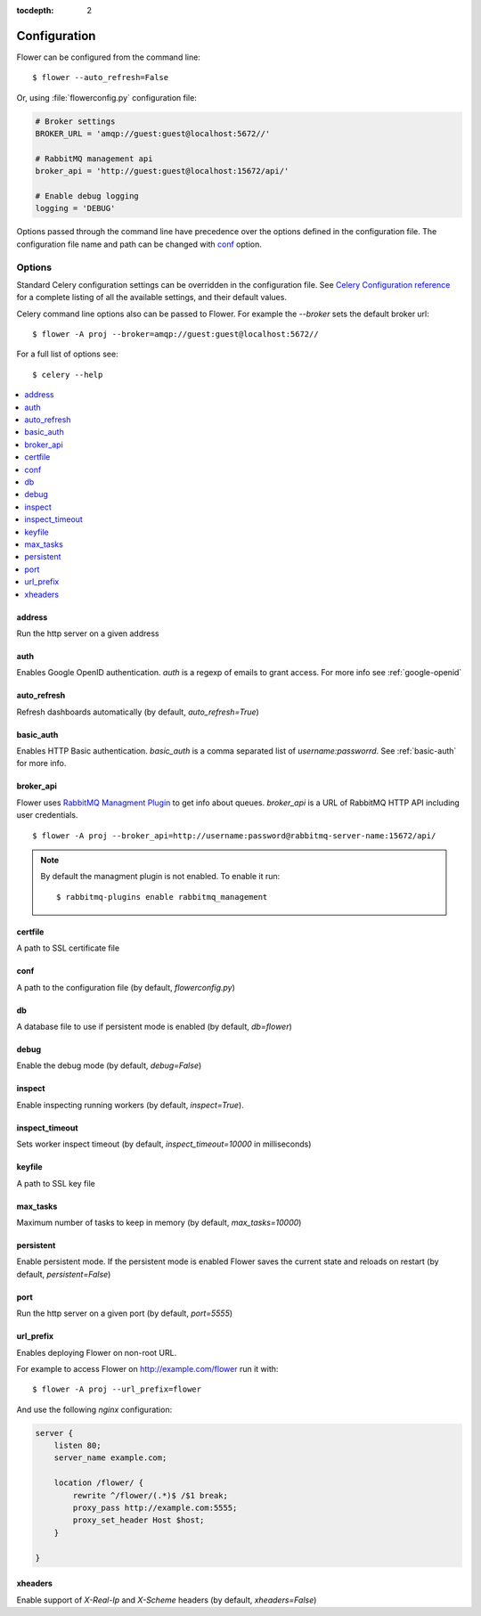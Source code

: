 :tocdepth: 2

Configuration
=============

Flower can be configured from the command line: ::

    $ flower --auto_refresh=False

Or, using :file:`flowerconfig.py` configuration file:

.. code-block:: python

    # Broker settings
    BROKER_URL = 'amqp://guest:guest@localhost:5672//'

    # RabbitMQ management api
    broker_api = 'http://guest:guest@localhost:15672/api/'

    # Enable debug logging
    logging = 'DEBUG'

Options passed through the command line have precedence over the options
defined in the configuration file. The configuration file name and path
can be changed with `conf`_ option.

Options
-------

Standard Celery configuration settings can be overridden in the configuration
file. See `Celery Configuration reference`_ for a complete listing of all
the available settings, and their default values.

.. _`Celery Configuration reference`: http://docs.celeryproject.org/en/latest/configuration.html#configuration

Celery command line options also can be passed to Flower. For example
the `--broker` sets the default broker url: ::

    $ flower -A proj --broker=amqp://guest:guest@localhost:5672//

For a full list of options see: ::

    $ celery --help

.. contents::
    :local:
    :depth: 1

address
~~~~~~~

Run the http server on a given address

auth
~~~~

Enables Google OpenID authentication. `auth` is a regexp of emails
to grant access. For more info see :ref:`google-openid`

auto_refresh
~~~~~~~~~~~~

Refresh dashboards automatically (by default, `auto_refresh=True`)

basic_auth
~~~~~~~~~~

Enables HTTP Basic authentication. `basic_auth` is a comma separated list
of `username:passworrd`. See :ref:`basic-auth` for more info.

broker_api
~~~~~~~~~~

Flower uses `RabbitMQ Managment Plugin`_ to get info about queues.
`broker_api` is a URL of RabbitMQ HTTP API including user credentials. ::

    $ flower -A proj --broker_api=http://username:password@rabbitmq-server-name:15672/api/

.. Note:: By default the managment plugin is not enabled. To enable it run::

    $ rabbitmq-plugins enable rabbitmq_management

.. _`RabbitMQ Managment Plugin`: https://www.rabbitmq.com/management.html

certfile
~~~~~~~~

A path to SSL certificate file

.. _conf:

conf
~~~~

A path to the configuration file (by default, `flowerconfig.py`)

db
~~

A database file to use if persistent mode is enabled
(by default, `db=flower`)

debug
~~~~~

Enable the debug mode (by default, `debug=False`)

inspect
~~~~~~~

Enable inspecting running workers (by default, `inspect=True`).

inspect_timeout
~~~~~~~~~~~~~~~

Sets worker inspect timeout (by default, `inspect_timeout=10000`
in milliseconds)

keyfile
~~~~~~~

A path to SSL key file

max_tasks
~~~~~~~~~

Maximum number of tasks to keep in memory (by default, `max_tasks=10000`)

persistent
~~~~~~~~~~

Enable persistent mode. If the persistent mode is enabled Flower saves
the current state and reloads on restart (by default, `persistent=False`)

port
~~~~

Run the http server on a given port (by default, `port=5555`)

url_prefix
~~~~~~~~~~

Enables deploying Flower on non-root URL.

For example to access Flower on http://example.com/flower run it with: ::

    $ flower -A proj --url_prefix=flower

And use the following `nginx` configuration:

.. code-block:: nginx

    server {
        listen 80;
        server_name example.com;

        location /flower/ {
            rewrite ^/flower/(.*)$ /$1 break;
            proxy_pass http://example.com:5555;
            proxy_set_header Host $host;
        }

    }

xheaders
~~~~~~~~

Enable support of `X-Real-Ip` and `X-Scheme` headers
(by default, `xheaders=False`)

